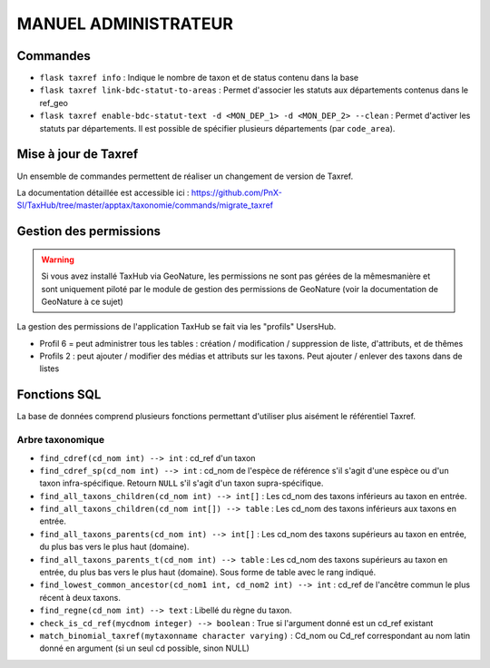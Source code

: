 MANUEL ADMINISTRATEUR
=====================

Commandes
---------

- ``flask taxref info`` : Indique le nombre de taxon et de status  contenu dans la base

- ``flask taxref link-bdc-statut-to-areas`` : Permet d'associer les statuts aux départements contenus dans le ref_geo

- ``flask taxref enable-bdc-statut-text -d <MON_DEP_1> -d <MON_DEP_2> --clean`` : Permet d'activer les statuts par départements. Il est possible de spécifier plusieurs départements (par ``code_area``).

Mise à jour de Taxref
---------------------

Un ensemble de commandes permettent de réaliser un changement de version de Taxref.

La documentation détaillée est accessible ici : https://github.com/PnX-SI/TaxHub/tree/master/apptax/taxonomie/commands/migrate_taxref


Gestion des permissions
-----------------------

.. warning::
    Si vous avez installé TaxHub via GeoNature, les permissions ne sont pas gérées de la mêmesmanière et sont uniquement piloté par le module de gestion des permissions de GeoNature (voir la documentation de GeoNature à ce sujet)

La gestion des permissions de l'application TaxHub se fait via les "profils" UsersHub.

- Profil 6 = peut administrer tous les tables : création / modification / suppression de liste, d'attributs, et de thêmes
- Profils 2 : peut ajouter / modifier des médias et attributs sur les taxons. Peut ajouter / enlever des taxons dans de listes


Fonctions SQL
-------------

La base de données comprend plusieurs fonctions permettant d'utiliser plus aisément le référentiel Taxref.

Arbre taxonomique
^^^^^^^^^^^^^^^^^

- ``find_cdref(cd_nom int) --> int`` : cd_ref d'un taxon

- ``find_cdref_sp(cd_nom int) --> int`` : cd_nom de l'espèce de référence s'il s'agit d'une espèce ou d'un taxon infra-spécifique. Retourn ``NULL`` s'il s'agit d'un taxon supra-spécifique.

- ``find_all_taxons_children(cd_nom int) --> int[]`` : Les cd_nom des taxons inférieurs au taxon en entrée.

- ``find_all_taxons_children(cd_nom int[]) --> table`` : Les cd_nom des taxons inférieurs aux taxons en entrée.

- ``find_all_taxons_parents(cd_nom int) --> int[]`` : Les cd_nom des taxons supérieurs au taxon en entrée, du plus bas vers le plus haut (domaine).

- ``find_all_taxons_parents_t(cd_nom int) --> table`` : Les cd_nom des taxons supérieurs au taxon en entrée, du plus bas vers le plus haut (domaine). Sous forme de table avec le rang indiqué.

- ``find_lowest_common_ancestor(cd_nom1 int, cd_nom2 int) --> int`` : cd_ref de l'ancêtre commun le plus récent à deux taxons.

- ``find_regne(cd_nom int) --> text`` : Libellé du règne du taxon.

- ``check_is_cd_ref(mycdnom integer) --> boolean`` : True si l'argument donné est un cd_ref existant

- ``match_binomial_taxref(mytaxonname character varying)`` : Cd_nom ou Cd_ref correspondant au nom latin donné en argument (si un seul cd possible, sinon NULL)
